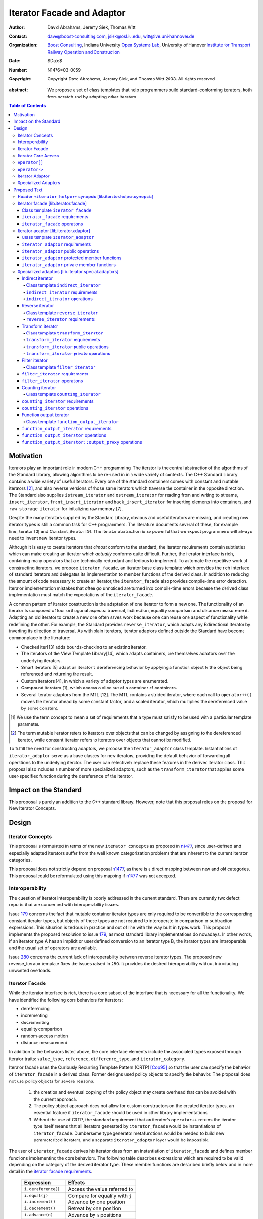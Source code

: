 +++++++++++++++++++++++++++++
 Iterator Facade and Adaptor
+++++++++++++++++++++++++++++

:Author: David Abrahams, Jeremy Siek, Thomas Witt
:Contact: dave@boost-consulting.com, jsiek@osl.iu.edu, witt@ive.uni-hannover.de
:organization: `Boost Consulting`_, Indiana University `Open Systems
               Lab`_, University of Hanover `Institute for Transport
               Railway Operation and Construction`_
:date: $Date$
:Number: N1476=03-0059
:copyright: Copyright Dave Abrahams, Jeremy Siek, and Thomas Witt 2003. All rights reserved

.. _`Boost Consulting`: http://www.boost-consulting.com
.. _`Open Systems Lab`: http://www.osl.iu.edu
.. _`Institute for Transport Railway Operation and Construction`: http://www.ive.uni-hannover.de

:abstract: We propose a set of class templates that help programmers
           build standard-conforming iterators, both from scratch and
           by adapting other iterators.

.. contents:: Table of Contents

============
 Motivation
============

Iterators play an important role in modern C++ programming. The
iterator is the central abstraction of the algorithms of the Standard
Library, allowing algorithms to be re-used in in a wide variety of
contexts.  The C++ Standard Library contains a wide variety of useful
iterators. Every one of the standard containers comes with constant
and mutable iterators [#mutable]_, and also reverse versions of those
same iterators which traverse the container in the opposite direction.
The Standard also supplies ``istream_iterator`` and
``ostream_iterator`` for reading from and writing to streams,
``insert_iterator``, ``front_insert_iterator`` and
``back_insert_iterator`` for inserting elements into containers, and
``raw_storage_iterator`` for initializing raw memory [7].

Despite the many iterators supplied by the Standard Library, obvious
and useful iterators are missing, and creating new iterator types is
still a common task for C++ programmers.  The literature documents
several of these, for example line_iterator [3] and Constant_iterator
[9].  The iterator abstraction is so powerful that we expect
programmers will always need to invent new iterator types.

Although it is easy to create iterators that *almost* conform to the
standard, the iterator requirements contain subtleties which can make
creating an iterator which *actually* conforms quite difficult.
Further, the iterator interface is rich, containing many operators
that are technically redundant and tedious to implement.  To automate
the repetitive work of constructing iterators, we propose
``iterator_facade``, an iterator base class template which provides
the rich interface of standard iterators and delegates its
implementation to member functions of the derived class.  In addition
to reducing the amount of code necessary to create an iterator, the
``iterator_facade`` also provides compile-time error detection.
Iterator implementation mistakes that often go unnoticed are turned
into compile-time errors because the derived class implementation must
match the expectations of the ``iterator_facade``.

A common pattern of iterator construction is the adaptation of one
iterator to form a new one.  The functionality of an iterator is
composed of four orthogonal aspects: traversal, indirection, equality
comparison and distance measurement.  Adapting an old iterator to
create a new one often saves work because one can reuse one aspect of
functionality while redefining the other.  For example, the Standard
provides ``reverse_iterator``, which adapts any Bidirectional Iterator
by inverting its direction of traversal.  As with plain iterators,
iterator adaptors defined outside the Standard have become commonplace
in the literature:

* Checked iter[13] adds bounds-checking to an existing iterator.

* The iterators of the View Template Library[14], which adapts
  containers, are themselves adaptors over the underlying iterators.

* Smart iterators [5] adapt an iterator's dereferencing behavior by
  applying a function object to the object being referenced and
  returning the result.

* Custom iterators [4], in which a variety of adaptor types are enumerated.

* Compound iterators [1], which access a slice out of a container of containers.

* Several iterator adaptors from the MTL [12].  The MTL contains a
  strided iterator, where each call to ``operator++()`` moves the
  iterator ahead by some constant factor, and a scaled iterator, which
  multiplies the dereferenced value by some constant.

.. [#concept] We use the term concept to mean a set of requirements
   that a type must satisfy to be used with a particular template
   parameter.

.. [#mutable] The term mutable iterator refers to iterators over objects that
   can be changed by assigning to the dereferenced iterator, while
   constant iterator refers to iterators over objects that cannot be
   modified.

To fulfill the need for constructing adaptors, we propose the
``iterator_adaptor`` class template.  Instantiations of
``iterator_adaptor`` serve as a base classes for new iterators,
providing the default behavior of forwarding all operations to the
underlying iterator.  The user can selectively replace these features
in the derived iterator class.  This proposal also includes a number
of more specialized adaptors, such as the ``transform_iterator`` that
applies some user-specified function during the dereference of the
iterator.

========================
 Impact on the Standard
========================

This proposal is purely an addition to the C++ standard library.
However, note that this proposal relies on the proposal for New
Iterator Concepts.

========
 Design
========

Iterator Concepts
=================

This proposal is formulated in terms of the new ``iterator concepts``
as proposed in `n1477`_, since user-defined and especially adapted
iterators suffer from the well known categorization problems that are
inherent to the current iterator categories.

.. _`n1477`: http://anubis.dkuug.dk/JTC1/SC22/WG21/docs/papers/2003/n1477.html

This proposal does not strictly depend on proposal `n1477`_, as there
is a direct mapping between new and old categories. This proposal
could be reformulated using this mapping if `n1477`_ was not accepted.

Interoperability
================

The question of iterator interoperability is poorly addressed in the
current standard.  There are currently two defect reports that are
concerned with interoperability issues.

Issue `179`_ concerns the fact that mutable container iterator types
are only required to be convertible to the corresponding constant
iterator types, but objects of these types are not required to
interoperate in comparison or subtraction expressions.  This situation
is tedious in practice and out of line with the way built in types
work.  This proposal implements the proposed resolution to issue
`179`_, as most standard library implementations do nowadays. In other
words, if an iterator type A has an implicit or user defined
conversion to an iterator type B, the iterator types are interoperable
and the usual set of operators are available.

Issue `280`_ concerns the current lack of interoperability between
reverse iterator types. The proposed new reverse_iterator template
fixes the issues raised in 280. It provides the desired
interoperability without introducing unwanted overloads.

.. _`179`: http://anubis.dkuug.dk/jtc1/sc22/wg21/docs/lwg-defects.html#179
.. _`280`: http://anubis.dkuug.dk/jtc1/sc22/wg21/docs/lwg-active.html#280


Iterator Facade
===============

While the iterator interface is rich, there is a core subset of the
interface that is necessary for all the functionality.  We have
identified the following core behaviors for iterators:

* dereferencing
* incrementing
* decrementing
* equality comparison
* random-access motion
* distance measurement

In addition to the behaviors listed above, the core interface elements
include the associated types exposed through iterator traits:
``value_type``, ``reference``, ``difference_type``, and
``iterator_category``.

Iterator facade uses the Curiously Recurring Template Pattern (CRTP)
[Cop95]_ so that the user can specify the behavior of
``iterator_facade`` in a derived class.  Former designs used policy
objects to specify the behavior.  The proposal does not use policy
objects for several reasons: 

  1. the creation and eventual copying of the policy object may create
     overhead that can be avoided with the current approach.

  2. The policy object approach does not allow for custom constructors
     on the created iterator types, an essential feature if
     ``iterator_facade`` should be used in other library
     implementations.

  3. Without the use of CRTP, the standard requirement that an
     iterator's ``operator++`` returns the iterator type itself means
     that all iterators generated by ``iterator_facade`` would be
     instantiations of ``iterator_facade``.  Cumbersome type generator
     metafunctions would be needed to build new parameterized
     iterators, and a separate ``iterator_adaptor`` layer would be
     impossible.

The user of ``iterator_facade`` derives his iterator class from an
instantiation of ``iterator_facade`` and defines member functions
implementing the core behaviors.  The following table describes
expressions which are required to be valid depending on the category
of the derived iterator type.  These member functions are described
briefly below and in more detail in the `iterator facade requirements`_.

   +----------------------------------------+-------------------------------------------+
   | Expression                             | Effects                                   |
   +========================================+===========================================+
   | ``i.dereference()``                    | Access the value referred to              |
   +----------------------------------------+-------------------------------------------+
   | ``i.equal(j)``                         | Compare for equality with ``j``           |
   +----------------------------------------+-------------------------------------------+
   | ``i.increment()``                      | Advance by one position                   |
   +----------------------------------------+-------------------------------------------+
   | ``i.decrement()``                      | Retreat by one position                   |
   +----------------------------------------+-------------------------------------------+
   | ``i.advance(n)``                       | Advance by ``n`` positions                |
   +----------------------------------------+-------------------------------------------+
   | ``i.distance_to(j)``                   | Measure the distance to ``j``             |
   +----------------------------------------+-------------------------------------------+

.. Should we add a comment that a zero overhead implementation of iterator_facade
   is possible with proper inlining?

In addition to implementing the core interface functions, an iterator
derived from ``iterator_facade`` typically defines several
constructors. To model any of the standard iterator concepts, the
iterator must at least have a copy constructor. Also, if the iterator
type ``X`` is meant to be automatically interoperate with another
iterator type ``Y`` (as with constant and mutable iterators) then
there must be an implicit conversion from ``X`` to ``Y`` or from ``Y``
to ``X`` (but not both), typically implemented as a conversion
constructor. Also, if the iterator is to model Forward Traversal
Iterator, a default constructor is required.



Iterator Core Access
====================

``iterator_facade`` and the operator implementations need to be able
to access the core member functions in the derived class.  Making the
core member functions public would expose an implementation detail to
the user.  This proposal frees the public interface of the derived
iterator type from any implementation detail.

Preventing direct access to the core member functions has two
advantages.  First, there is no possibility for the user to accidently
use a member function of the iterator when a member of the value_type
was intended.  This has been an issue with smart pointer
implementations in the past.  The second and main advantage is that
library implementers can freely exchange a hand-rolled iterator
implementation for one based on ``iterator_facade`` without fear of
breaking code that was accessing the public core member functions
directly.

In a naive implementation, keeping the derived class' core member
functions private would require it to grant friendship to
``iterator_facade`` and each of the seven operators.  In order to
reduce the burden of limiting access, this proposal provides
``iterator_core_access``, a class that acts as a gateway to the core
member functions in the derived iterator class.  The author of the
derived class only needs to grant friendship to
``iterator_core_access`` to make his core member functions available
to the library.

.. This is no long uptodate -thw 
.. Yes it is; I made sure of it! -DWA

``iterator_core_access`` will be typically implemented as an empty
class containing only private static member functions which invoke the
iterator core member functions. There is, however, no need to
standardize the gateway protocol.  Note that even if
``iterator_core_access`` used public member functions it would not
open a safety loophole, as every core member function preserves the
invariants of the iterator.

``operator[]``
================

The indexing operator for a generalized iterator presents special
challenges.  A random access iterator's ``operator[]`` is only
required to return something convertible to its ``value_type``.
Requiring that it return an lvalue would rule out currently-legal
random-access iterators which hold the referenced value in a data
member (e.g. `counting_iterator`_), because ``*(p+n)`` is a reference
into the temporary iterator ``p+n``, which is destroyed when
``operator[]`` returns.

Writable iterators built with ``iterator_facade`` implement the
semantics required by the preferred resolution to `issue 299`_ and
adopted by proposal `n1477`_: the result of ``p[n]`` is a proxy object
containing a copy of ``p+n``, and ``p[n] = x`` is equivalent to ``*(p
+ n) = x``.  This approach will work properly for any random-access
iterator regardless of the other details of its implementation.  A
user who knows more about the implementation of her iterator is free
to implement an ``operator[]`` which returns an lvalue in the derived
iterator class; it will hide the one supplied by ``iterator_facade``
from clients of her iterator.

.. _issue 299: http://anubis.dkuug.dk/jtc1/sc22/wg21/docs/lwg-active.html#299

``operator->``
==============

The ``reference`` type of a readable iterator (and today's input
iterator) need not in fact be a reference, so long as it is
convertible to the iterator's ``value_type``.  When the ``value_type``
is a class, however, it must still be possible to access members
through ``operator->``.  Therefore, an iterator whose ``reference``
type is not in fact a reference must return a proxy containing a copy
of the referenced value from its ``operator->``.

This proposal does not explicitly specify the return type for
``operator->`` and ``operator[]``. Instead it requires each
``iterator_facade`` instantiation to meet the requirements of its
``iterator_category``.

Iterator Adaptor
================

The ``iterator_adaptor`` class template adapts some ``Base`` [#base]_
type to create a new iterator.  Instantiations of ``iterator_adaptor``
are derived from a corresponding instantiation of ``iterator_facade``
and implement the core behaviors in terms of the ``Base`` type. In
essence, ``iterator_adaptor`` merely forwards all operations to an
instance of the ``Base`` type, which it stores as a member.

.. [#base] The term "Base" here does not refer to a base class and is
   not meant to imply the use of derivation. We have followed the lead
   of the standard library, which provides a base() function to access
   the underlying iterator object of a ``reverse_iterator`` adaptor.

The user of ``iterator_adaptor`` creates a class derived from an
instantiation of ``iterator_adaptor`` and then selectively
redefines some of the core member functions described in the table
above. The ``Base`` type need not meet the full requirements for an
iterator. It need only support the operations used by the core
interface functions of ``iterator_adaptor`` that have not been
redefined in the user's derived class.

Several of the template parameters of ``iterator_adaptor`` default to
``use_default``. This allows the user to make use of a default
parameter even when the user wants to specify a parameter later in the
parameter list.  Also, the defaults for the corresponding associated
types are fairly complicated, so metaprogramming is required to
compute them, and ``use_default`` can help to simplify the
implementation.  Finally, ``use_default`` is not left unspecified
because specification helps to highlight that the ``Reference``
template parameter may not always be identical to the iterator's
``reference`` type, and will keep users making mistakes based on that
assumtion.

Specialized Adaptors
====================

This proposal also contains several examples of specialized adaptors
which were easily implemented using ``iterator_adaptor``:

* ``indirect_iterator``, which iterates over iterators, pointers,
  or smart pointers and applies an extra level of dereferencing.

* A new ``reverse_iterator``, which inverts the direction of a Base
  iterator's motion, while allowing adapted constant and mutable
  iterators to interact in the expected ways (unlike those in most
  implementations of C++98).

* ``transform_iterator``, which applies a user-defined function object
  to the underlying values when dereferenced.

* ``projection_iterator``, which is similar to ``transform_iterator``
  except that when dereferenced it returns a reference instead of
  a value.

* ``filter_iterator``, which provides a view of an iterator range in
  which some elements of the underlying range are skipped.

.. _counting_iterator:

* ``counting_iterator``, which adapts any incrementable type
  (e.g. integers, iterators) so that incrementing/decrementing the
  adapted iterator and dereferencing it produces successive values of
  the Base type.

* ``function_output_iterator``, which makes it easier to create custom
  output iterators.

Based on examples in the Boost library, users have generated many new
adaptors, among them a permutation adaptor which applies some
permutation to a random access iterator, and a strided adaptor, which
adapts a random access iterator by multiplying its unit of motion by a
constant factor.  In addition, the Boost Graph Library (BGL) uses
iterator adaptors to adapt other graph libraries, such as LEDA [10]
and Stanford GraphBase [8], to the BGL interface (which requires C++
Standard compliant iterators).

===============
 Proposed Text
===============


Header ``<iterator_helper>`` synopsis    [lib.iterator.helper.synopsis]
=======================================================================


::

  struct use_default;

  struct iterator_core_access { /* implementation detail */ };
  
  template <
      class Derived
    , class Value
    , class AccessCategory
    , class TraversalCategory
    , class Reference  = Value&
    , class Difference = ptrdiff_t
  >
  class iterator_facade;

  template <
      class Derived
    , class Base
    , class Value      = use_default
    , class Category   = use_default
    , class Reference  = use_default
    , class Difference = use_default
  >
  class iterator_adaptor;
  
  template <
      class Iterator
    , class Value = use_default
    , class Category = use_default
    , class Reference = use_default
    , class Difference = use_default
  >
  class indirect_iterator;
  
  template <class Iterator>
  class reverse_iterator;

  template <
      class UnaryFunction
    , class Iterator
    , class Reference = use_default
    , class Value = use_default
  >
  class transform_iterator;

  template <class Predicate, class Iterator>
  class filter_iterator;

  template <
      class Incrementable
    , class Category = use_default
    , class Difference = use_default
  >
  class counting_iterator

  template <class UnaryFunction>
  class function_output_iterator;



Iterator facade [lib.iterator.facade]
=====================================

``iterator_facade`` is a base class template which implements the
interface of standard iterators in terms of a few core functions
and associated types, to be supplied by a derived iterator class.

Class template ``iterator_facade``
----------------------------------

::

  template <
      class Derived
    , class Value
    , class AccessCategory
    , class TraversalCategory
    , class Reference  = /* see below */
    , class Difference = ptrdiff_t
  >
  class iterator_facade {
  public:
      typedef remove_cv<Value>::type value_type;
      typedef Reference reference;
      typedef /* see description of operator-> */ pointer;
      typedef Difference difference_type;
      typedef iterator_tag<AccessCategory, TraversalCategory> iterator_category;

      reference operator*() const;
      /* see below */ operator->() const;
      /* impl defined */ operator[](difference_type n) const;
      Derived& operator++();
      Derived operator++(int);
      Derived& operator--();
      Derived operator--(int);
      Derived& operator+=(difference_type n);
      Derived& operator-=(difference_type n);
      Derived operator-(difference_type n) const;
  };

  // Comparison operators
  template <class Dr1, class V1, class AC1, class TC1, class R1, class D1,
            class Dr2, class V2, class AC2, class TC2, class R2, class D2>
  typename enable_if_interoperable<Dr1, Dr2, bool>::type // exposition
  operator ==(iterator_facade<Dr1, V1, AC1, TC1, R1, D1> const& lhs,
              iterator_facade<Dr2, V2, AC2, TC2, R2, D2> const& rhs);

  template <class Dr1, class V1, class AC1, class TC1, class R1, class D1,
            class Dr2, class V2, class AC2, class TC2, class R2, class D2>
  typename enable_if_interoperable<Dr1, Dr2, bool>::type
  operator !=(iterator_facade<Dr1, V1, AC1, TC1, R1, D1> const& lhs,
              iterator_facade<Dr2, V2, AC2, TC2, R2, D2> const& rhs);

  template <class Dr1, class V1, class AC1, class TC1, class R1, class D1,
            class Dr2, class V2, class AC2, class TC2, class R2, class D2>
  typename enable_if_interoperable<Dr1, Dr2, bool>::type
  operator <(iterator_facade<Dr1, V1, AC1, TC1, R1, D1> const& lhs,
             iterator_facade<Dr2, V2, AC2, TC2, R2, D2> const& rhs);

  template <class Dr1, class V1, class AC1, class TC1, class R1, class D1,
            class Dr2, class V2, class AC2, class TC2, class R2, class D2>
  typename enable_if_interoperable<Dr1, Dr2, bool>::type
  operator <=(iterator_facade<Dr1, V1, AC1, TC1, R1, D1> const& lhs,
              iterator_facade<Dr2, V2, AC2, TC2, R2, D2> const& rhs);

  template <class Dr1, class V1, class AC1, class TC1, class R1, class D1,
            class Dr2, class V2, class AC2, class TC2, class R2, class D2>
  typename enable_if_interoperable<Dr1, Dr2, bool>::type
  operator >(iterator_facade<Dr1, V1, AC1, TC1, R1, D1> const& lhs,
             iterator_facade<Dr2, V2, AC2, TC2, R2, D2> const& rhs);

  template <class Dr1, class V1, class AC1, class TC1, class R1, class D1,
            class Dr2, class V2, class AC2, class TC2, class R2, class D2>
  typename enable_if_interoperable<Dr1, Dr2, bool>::type
  operator >=(iterator_facade<Dr1, V1, AC1, TC1, R1, D1> const& lhs,
              iterator_facade<Dr2, V2, AC2, TC2, R2, D2> const& rhs);

  template <class Dr1, class V1, class AC1, class TC1, class R1, class D1,
            class Dr2, class V2, class AC2, class TC2, class R2, class D2>
  typename enable_if_interoperable<Dr1, Dr2, bool>::type
  operator >=(iterator_facade<Dr1, V1, AC1, TC1, R1, D1> const& lhs,
              iterator_facade<Dr2, V2, AC2, TC2, R2, D2> const& rhs);

  // Iterator difference
  template <class Dr1, class V1, class AC1, class TC1, class R1, class D1,
            class Dr2, class V2, class AC2, class TC2, class R2, class D2>
  typename enable_if_interoperable<Dr1, Dr2, bool>::type
  operator -(iterator_facade<Dr1, V1, AC1, TC1, R1, D1> const& lhs,
             iterator_facade<Dr2, V2, AC2, TC2, R2, D2> const& rhs);

  // Iterator addition
  template <class Derived, class V, class AC, class TC, class R, class D>
  Derived operator+ (iterator_facade<Derived, V, AC, TC, R, D> const&,
                     typename Derived::difference_type n)


[*Note:* The ``enable_if_interoperable`` template used above is for exposition
purposes. The member operators should be only be in an overload set
provided the derived types ``Dr1`` and ``Dr2`` are interoperable, by
which we mean they are convertible to each other.  The
``enable_if_interoperable`` approach uses SFINAE to take the operators
out of the overload set when the types are not interoperable.]


.. we need a new label here because the presence of markup in the
   title prevents an automatic link from being generated

.. _iterator facade requirements:

``iterator_facade`` requirements
--------------------------------

The ``Derived`` template parameter must be a class derived from
``iterator_facade``.

The default for the ``Reference`` parameter is `Value&`` if the access
category for ``iterator_facade`` is implicitly convertible to
``writable_iterator_tag``, and ``const Value&`` otherwise.

The following table describes the other requirements on the
``Derived`` parameter.  Depending on the resulting iterator's
``iterator_category``, a subset of the expressions listed in the table
are required to be valid.  The operations in the first column must be
accessible to member functions of class ``iterator_core_access``.

In the table below, ``X`` is the derived iterator type, ``a`` is an
object of type ``X``, ``b`` and ``c`` are objects of type ``const X``,
``n`` is an object of ``X::difference_type``, ``y`` is a constant
object of a single pass iterator type interoperable with X, and ``z``
is a constant object of a random access traversal iterator type
interoperable with ``X``.

+----------------------------------------+----------------------------------------+-------------------------------------------------+-------------------------------------------+
| Expression                             | Return Type                            |    Assertion/Note/Precondition/Postcondition    | Required to implement Iterator Concept(s) |
|                                        |                                        |                                                 |                                           |
+========================================+========================================+=================================================+===========================================+
| ``c.dereference()``                    | ``X::reference``                       |                                                 | Readable Iterator, Writable Iterator      |
+----------------------------------------+----------------------------------------+-------------------------------------------------+-------------------------------------------+
| ``c.equal(b)``                         | convertible to bool                    |true iff ``b`` and ``c`` are equivalent.         | Single Pass Iterator                      |
+----------------------------------------+----------------------------------------+-------------------------------------------------+-------------------------------------------+
| ``c.equal(y)``                         | convertible to bool                    |true iff ``c`` and ``y`` refer to the same       | Single Pass Iterator                      |
|                                        |                                        |position.  Implements ``c == y`` and ``c != y``. |                                           |
+----------------------------------------+----------------------------------------+-------------------------------------------------+-------------------------------------------+
| ``a.advance(n)``                       | unused                                 |                                                 | Random Access Traversal Iterator          |
+----------------------------------------+----------------------------------------+-------------------------------------------------+-------------------------------------------+
| ``a.increment()``                      | unused                                 |                                                 | Incrementable Iterator                    |
+----------------------------------------+----------------------------------------+-------------------------------------------------+-------------------------------------------+
| ``a.decrement()``                      | unused                                 |                                                 | Bidirectional Traversal Iterator          |
+----------------------------------------+----------------------------------------+-------------------------------------------------+-------------------------------------------+
| ``c.distance_to(b)``                   | convertible to X::difference_type      | equivalent to ``distance(c, b)``                | Random Access Traversal Iterator          |
+----------------------------------------+----------------------------------------+-------------------------------------------------+-------------------------------------------+
| ``c.distance_to(z)``                   | convertible to X::difference_type      |equivalent to ``distance(c, z)``.  Implements ``c| Random Access Traversal Iterator          |
|                                        |                                        |- z``, ``c < z``, ``c <= z``, ``c > z``, and ``c |                                           |
|                                        |                                        |>= c``.                                          |                                           |
+----------------------------------------+----------------------------------------+-------------------------------------------------+-------------------------------------------+


.. We should explain more about how the
   functions in the interface of iterator_facade
   are there conditionally. -JGS


``iterator_facade`` operations
------------------------------

The operations in this section are described in terms of operations on
the core interface of ``Derived`` which may be inaccessible
(i.e. private).  The implementation should access these operations
through member functions of class ``iterator_core_access``.

``reference operator*() const;``

:Returns: ``static_cast<Derived const*>(this)->dereference()``

*see below* ``operator->() const;``

:Returns: If ``X::reference`` is a reference type, returns an object
  of type ``X::pointer`` equal to::

    &static_cast<Derived const*>(this)->dereference()

  Otherwise returns an object of unspecified type such that, given an
  object ``a`` of type ``X``, ``a->m`` is equivalent to ``(w = *a,
  w.m)`` for some temporary object ``w`` of type ``X::value_type``.

  The type ``X::pointer`` is ``Value*`` if the access category for
  ``X`` is implicitly convertible to ``writable_iterator_tag``, and
  ``Value const*`` otherwise.


*unspecified* ``operator[](difference_type n) const;``

:Returns: an object convertible to ``X::reference`` and holding a copy
     *p* of ``a+n`` such that, for a constant object ``v`` of type
     ``X::value_type``, ``X::reference(a[n] = v)`` is equivalent
     to ``p = v``.



``Derived& operator++();``

:Effects: 

  ::

    static_cast<Derived*>(this)->increment();
    return *this;

.. I realize that the committee is moving away from specifying things
   like this in terms of code, but I worried about the imprecision of
   saying that a core interface function is invoked without describing
   the downcast.  An alternative to what I did would be to mention it
   above where we talk about accessibility.


``Derived operator++(int);``

:Effects:

  ::

    Derived tmp(static_cast<Derived const*>(this));
    ++*this;
    return tmp;


``Derived& operator--();``

:Effects:

   ::

      static_cast<Derived*>(this)->decrement();
      return *this;


``Derived operator--(int);``

:Effects:

  ::

    Derived tmp(static_cast<Derived const*>(this));
    --*this;
    return tmp;


``Derived& operator+=(difference_type n);``

:Effects:

  ::

      static_cast<Derived*>(this)->advance(n);
      return *this;


``Derived& operator-=(difference_type n);``

:Effects:

   ::

      static_cast<Derived*>(this)->advance(-n);
      return *this;


``Derived operator-(difference_type n) const;``

:Effects: 

   Derived tmp(static_cast<Derived const*>(this));
   return tmp -= n;

:Returns: ``static_cast<Derived const*>(this)->advance(-n);``


Iterator adaptor [lib.iterator.adaptor]
=======================================

The ``iterator_adaptor`` is a base class template derived from an
instantiation of ``iterator_facade``. The core interface functions
expected by ``iterator_facade`` are implemented in terms of the
``iterator_adaptor``\ 's ``Base`` template parameter. A class derived
from ``iterator_adaptor`` typically redefines some of the core
interface functions to adapt the behavior of the ``Base`` type.
Whether the derived class models any of the standard iterator concepts
depends on the operations supported by the ``Base`` type and which
core interface functions of ``iterator_facade`` are redefined in the
``Derived`` class.


Class template ``iterator_adaptor``
-----------------------------------

::
  
  template <
      class Derived
    , class Base
    , class Value      = use_default
    , class Category   = use_default
    , class Reference  = use_default
    , class Difference = use_default
  >
  class iterator_adaptor 
    : public iterator_facade<Derived, /* see details ...*/>
  {
      friend class iterator_core_access;
   public:
      iterator_adaptor();
      explicit iterator_adaptor(Base iter);
      Base base() const;
   protected:
      Base const& base_reference() const;
      Base& base_reference();
   private: // Core iterator interface for iterator_facade.  
      typename iterator_adaptor::reference dereference() const;

      template <
      class OtherDerived, class OtherIterator, class V, class C, class R, class D
      >   
      bool equal(iterator_adaptor<OtherDerived, OtherIterator, V, C, R, D> const& x) const;
  
      void advance(typename iterator_adaptor::difference_type n);
      void increment();
      void decrement();

      template <
          class OtherDerived, class OtherIterator, class V, class C, class R, class D
      >   
      typename iterator_adaptor::difference_type distance_to(
          iterator_adaptor<OtherDerived, OtherIterator, V, C, R, D> const& y) const;

   private:
      Base m_iterator;
  };



``iterator_adaptor`` requirements
---------------------------------

The ``Derived`` template parameter must be a derived class of
``iterator_adaptor``. The ``Base`` type must implement the expressions
involving ``m_iterator`` in the specifications of those private member
functions of ``iterator_adaptor`` that are not redefined by the
``Derived`` class and that are needed to model the concept
corresponding to the chosen ``Category`` according to the requirements
of ``iterator_facade``.  The rest of the template parameters specify
the types for the member typedefs in ``iterator_facade``.  The
following pseudo-code specifies the traits types for
``iterator_adaptor``.

::

    if (Value == use_default)
        value_type = iterator_traits<Base>::value_type;
    else 
        value_type = remove_cv<Value>::type;

    if (Reference == use_default) {
        if (Value == use_default)
            reference = iterator_traits<Base>::reference;
        else 
            reference = Value&;
    } else
        reference = Reference;

    if (Distance == use_default)
        difference_type = iterator_traits<Base>::difference_type;
    else
        difference_type = Distance;

    if (Category == use_default)
        iterator_category = iterator_tag< 
            access_category< 
                iterator< iterator_traits<Base>::iterator_category,
                          Value,
                          Distance,
                          Value*,
                          Reference > >,
            traversal_category<
                iterator< iterator_traits<Base>::iterator_category,
                          Value,
                          Distance,
                          Value*,
                          Reference > >
    else
        iterator_category = Category;


..  Replaced with new semantics --thw
    if (Category == use_default)
        iterator_category = iterator_traits<Base>::iterator_category;
    else
        iterator_category = Category;



``iterator_adaptor`` public operations
--------------------------------------

``iterator_adaptor();``

:Requires: The ``Base`` type must be Default Constructible.
:Returns: An instance of ``iterator_adaptor`` with 
    ``m_iterator`` default constructed.


``explicit iterator_adaptor(Base iter);``

:Returns: An instance of ``iterator_adaptor`` with
    ``m_iterator`` copy constructed from ``iter``.

``Base base() const;``

:Returns: ``m_iterator``


``iterator_adaptor`` protected member functions
-----------------------------------------------

``Base const& base_reference() const;``

:Returns: A const reference to ``m_iterator``.


``Base& base_reference();``

:Returns: A non-const reference to ``m_iterator``.


``iterator_adaptor`` private member functions
---------------------------------------------

``typename iterator_adaptor::reference dereference() const;``

:Returns: ``*m_iterator``

::

  template <
  class OtherDerived, class OtherIterator, class V, class C, class R, class D
  >   
  bool equal(iterator_adaptor<OtherDerived, OtherIterator, V, C, R, D> const& x) const;

:Returns: ``m_iterator == x.base()``


``void advance(typename iterator_adaptor::difference_type n);``

:Effects: ``m_iterator += n;``

``void increment();``

:Effects: ``++m_iterator;``

``void decrement();``

:Effects: ``--m_iterator;``

::

  template <
      class OtherDerived, class OtherIterator, class V, class C, class R, class D
  >   
  typename iterator_adaptor::difference_type distance_to(
      iterator_adaptor<OtherDerived, OtherIterator, V, C, R, D> const& y) const;

:Returns: ``y.base() - m_iterator``



Specialized adaptors [lib.iterator.special.adaptors]
====================================================

.. The requirements for all of these need to be written *much* more
   formally -DWA


[*Note:* The ``enable_if_convertible<X,Y>::type`` expression used in
this section is for exposition purposes. The converting constructors
for specialized adaptors should be only be in an overload set provided
that an object of type ``X`` is implicitly convertible to an object of
type ``Y``.  The ``enable_if_convertible`` approach uses SFINAE to
take the constructor out of the overload set when the types are not
implicitly convertible.]


Indirect iterator
-----------------

The indirect iterator adapts an iterator by applying an *extra*
dereference inside of ``operator*()``. For example, this iterator
adaptor makes it possible to view a container of pointers
(e.g. ``list<foo*>``) as if it were a container of the pointed-to type
(e.g. ``list<foo>``) .


Class template ``indirect_iterator``
....................................

::

  template <
      class Iterator
    , class Value = use_default
    , class Category = use_default
    , class Reference = use_default
    , class Difference = use_default
  >
  class indirect_iterator
    : public iterator_adaptor</* see discussion */>
  {
      friend class iterator_core_access;
   public:
      indirect_iterator();
      indirect_iterator(Iterator x);
      template <
          class Iterator2, class Value2, class Category2
        , class Reference2, class Difference2
      >
      indirect_iterator(
          indirect_iterator<
               Iterator2, Value2, Category2, Reference2, Difference2
          > const& y
        , typename enable_if_convertible<Iterator2, Iterator>::type* = 0 // exposition
      );
  private: // as-if specification
      typename indirect_iterator::reference dereference() const
      {
          return **this->base();
      }
  };

``indirect_iterator`` requirements
..................................

The ``value_type`` of the ``Iterator`` template parameter should
itself be dereferenceable. The return type of the ``operator*`` for
the ``value_type`` must be the same type as the ``Reference`` template
parameter. The ``Value`` template parameter will be the ``value_type``
for the ``indirect_iterator``, unless ``Value`` is const. If ``Value``
is ``const X``, then ``value_type`` will be *non-* ``const X``.  The
default for ``Value`` is

::

  iterator_traits< iterator_traits<Iterator>::value_type >::value_type

If the default is used for ``Value``, then there must be a valid
specialization of ``iterator_traits`` for the value type of the base
iterator.

The ``Reference`` parameter will be the ``reference`` type of the
``indirect_iterator``. The default is ``Value&``.

The ``Category`` parameter is the ``iterator_category`` type for the
``indirect_iterator``. The default is 
``iterator_traits<Iterator>::iterator_category``.

The indirect iterator will model the most refined standard traversal
concept that is modeled by the ``Iterator`` type.  The indirect
iterator will model the most refined standard access concept that is
modeled by the value type of ``Iterator``.


``indirect_iterator`` operations
................................

``indirect_iterator();``

:Requires: ``Iterator`` must be Default Constructible.
:Returns: An instance of ``indirect_iterator`` with
    a default constructed base object.


``indirect_iterator(Iterator x);``

:Returns: An instance of ``indirect_iterator`` with
    the ``iterator_adaptor`` subobject copy constructed from ``x``.

::

  template <
      class Iterator2, class Value2, class Category2
    , class Reference2, class Difference2
  >
  indirect_iterator(
      indirect_iterator<
           Iterator2, Value2, Category2, Reference2, Difference2
      > const& y
    , typename enable_if_convertible<Iterator2, Iterator>::type* = 0 // exposition
  );

:Requires: ``Iterator2`` is implicitly convertible to ``Iterator``.
:Returns: An instance of ``indirect_iterator`` that is a copy of ``y``.

Reverse iterator
----------------

.. I think we'd better strike the old reverse_iterator text from the standard, eh?

The reverse iterator adaptor flips the direction of a base iterator's
motion. Invoking ``operator++()`` moves the base iterator backward and
invoking ``operator--()`` moves the base iterator forward.

Class template ``reverse_iterator``
...................................

::

  template <class Iterator>
  class reverse_iterator :
    public iterator_adaptor< reverse_iterator<Iterator>, Iterator >
  {
    friend class iterator_core_access;
  public:
    reverse_iterator() {}
    explicit reverse_iterator(Iterator x) ;

    template<class OtherIterator>
    reverse_iterator(
        reverse_iterator<OtherIterator> const& r
      , typename enable_if_convertible<OtherIterator, Iterator>::type* = 0 // exposition
    );

  private: // as-if specification
    typename reverse_iterator::reference dereference() const { return *prior(this->base()); }

    void increment() { --this->base_reference(); }
    void decrement() { ++this->base_reference(); }

    void advance(typename reverse_iterator::difference_type n)
    {
        this->base_reference() += -n;
    }

    template <class OtherIterator>
    typename reverse_iterator::difference_type
    distance_to(reverse_iterator<OtherIterator> const& y) const
    {
        return this->base_reference() - y.base();
    }

  };


``reverse_iterator`` requirements
.................................

The base ``Iterator`` must be a model of Bidirectional Traversal
Iterator. The resulting ``reverse_iterator`` will be a model of the
most refined standard traversal and access concepts that are modeled
by ``Iterator``.


``reverse_iterator();``

:Requires: ``Iterator`` must be Default Constructible.
:Returns: An instance of ``reverse_iterator`` with a
  default constructed base object.

``explicit reverse_iterator(Iterator x);``

:Returns: An instance of ``reverse_iterator`` with a
  base object copy constructed from ``x``.


::

    template<class OtherIterator>
    reverse_iterator(
        reverse_iterator<OtherIterator> const& r
      , typename enable_if_convertible<OtherIterator, Iterator>::type* = 0 // exposition
    );

:Requires: ``OtherIterator`` is implicitly convertible to ``Iterator``.
:Returns: An instance of ``reverse_iterator`` that is a copy of ``r``.


Transform iterator
------------------

The transform iterator adapts an iterator by applying some function
object to the result of dereferencing the iterator. In other words,
the ``operator*`` of the transform iterator first dereferences the
base iterator, passes the result of this to the function object, and
then returns the result.


Class template ``transform_iterator``
.....................................

::

  template <class AdaptableUnaryFunction,
            class Iterator, 
            class Reference = use_default, 
            class Value = use_default>
  class transform_iterator
    : public iterator_adaptor</* see discussion */>
  {
    friend class iterator_core_access;
  public:
    transform_iterator();
    transform_iterator(Iterator const& x, AdaptableUnaryFunction f);

    template<class OtherIterator, class R2, class V2>
    transform_iterator(
          transform_iterator<AdaptableUnaryFunction, OtherIterator, R2, V2> const& t
        , typename enable_if_convertible<OtherIterator, Iterator>::type* = 0 // exposition
    );

    AdaptableUnaryFunction functor() const;
  private:
    typename transform_iterator::value_type dereference() const;
    AdaptableUnaryFunction m_f;
  };


``transform_iterator`` requirements
...................................

The type ``AdaptableUnaryFunction`` must be Assignable, Copy
Constructible, and the expression ``f(x)`` must be valid where ``f``
is an object of type ``AdaptableUnaryFunction``, ``x`` is an object of
type ``AdaptableUnaryFunction::argument_type``, and where the type of
``f(x)`` must be ``AdaptableUnaryFunction::result_type``.

The type ``Iterator`` must at least model Readable Iterator.  The
resulting ``transform_iterator`` models the most refined of the
following options that is also modeled by ``Iterator``.

  * Writable Lvalue Iterator if the ``result_type`` of the
    ``AdaptableUnaryFunction`` is a non-const reference. 

  * Readable Lvalue Iterator if the ``result_type`` is a const
    reference.

  * Readable Iterator otherwise. 


The ``transform_iterator`` models the most refined standard traversal
concept that is modeled by ``Iterator``.

The ``value_type`` of ``transform_iterator`` is
``remove_reference<result_type>::type``. The ``reference`` type is
``result_type``.


``transform_iterator`` public operations
........................................


``transform_iterator();``

:Returns: An instance of ``transform_iterator`` with ``m_f``
  and ``m_iterator`` default constructed.


``transform_iterator(Iterator const& x, AdaptableUnaryFunction f);``

:Returns: An instance of ``transform_iterator`` with ``m_f``
  initialized to ``f`` and ``m_iterator`` initialized to ``x``.


::

    template<class OtherIterator, class R2, class V2>
    transform_iterator(
          transform_iterator<AdaptableUnaryFunction, OtherIterator, R2, V2> const& t
        , typename enable_if_convertible<OtherIterator, Iterator>::type* = 0 // exposition
    );

:Returns: An instance of ``transform_iterator`` that is a copy of ``t``.
:Requires: ``OtherIterator`` is implicitly convertible to ``Iterator``.

``AdaptableUnaryFunction functor() const;``

:Returns: ``m_f``

``transform_iterator`` private operations
.........................................

``typename transform_iterator::value_type dereference() const;``

:Returns: ``m_f(transform_iterator::dereference());``



Filter iterator
---------------

The filter iterator adaptor creates a view of an iterator range in
which some elements of the range are skipped over. A predicate
function object controls which elements are skipped. When the
predicate is applied to an element, if it returns ``true`` then the
element is retained and if it returns ``false`` then the element is
skipped over. When skipping over elements, it is necessary for the
filter adaptor to know when to stop so as to avoid going past the end
of the underlying range. Therefore the constructor of the filter
iterator takes two iterator parameters: the position for the filtered
iterator and the end of the range.



Class template ``filter_iterator``
..................................

::

  template <class Predicate, class Iterator>
  class filter_iterator
      : public iterator_adaptor<
            filter_iterator<Predicate, Iterator>, Iterator
          , use_default
          , /* see details */
        >
  {
   public:
      filter_iterator();
      filter_iterator(Predicate f, Iterator x, Iterator end = Iterator());
      filter_iterator(Iterator x, Iterator end = Iterator());
      template<class OtherIterator>
      filter_iterator(
          filter_iterator<Predicate, OtherIterator> const& t
          , typename enable_if_convertible<OtherIterator, Iterator>::type* = 0 // exposition
          );
      Predicate predicate() const;
      Iterator end() const;

   private: // as-if specification
      void increment()
      {
          ++(this->base_reference());
          satisfy_predicate();
      }

      void satisfy_predicate()
      {
          while (this->base() != this->m_end && !this->m_predicate(*this->base()))
              ++(this->base_reference());
      }

      Predicate m_predicate;
      Iterator m_end;
  };


``filter_iterator`` requirements
--------------------------------

The base ``Iterator`` parameter must be a model of Readable Iterator
and Single Pass Iterator. The resulting ``filter_iterator`` will be a
model of Forward Traversal Iterator if ``Iterator`` is, otherwise the
``filter_iterator`` will be a model of Single Pass Iterator. The
access category of the ``filter_iterator`` will be the most refined
standard access category that is modeled by ``Iterator``.

.. Thomas is going to try implementing filter_iterator so that
   it will be bidirectional if the underlying iterator is. -JGS


The ``Predicate`` must be Assignable, Copy Constructible, and the
expression ``p(x)`` must be valid where ``p`` is an object of type
``Predicate``, ``x`` is an object of type
``iterator_traits<Iterator>::value_type``, and where the type of
``p(x)`` must be convertible to ``bool``.



``filter_iterator`` operations
------------------------------

``filter_iterator();``

:Requires: ``Predicate`` and ``Iterator`` must be Default Constructible.
:Returns: a ``filter_iterator`` whose
    predicate is a default constructed ``Predicate`` and
    whose ``end`` is a default constructed ``Iterator``.


``filter_iterator(Predicate f, Iterator x, Iterator end = Iterator());``

:Returns: A ``filter_iterator`` at position ``x`` that filters according
    to predicate ``f`` and that will not increment past ``end``.


``filter_iterator(Iterator x, Iterator end = Iterator());``

:Requires: ``Predicate`` must be Default Constructible.
:Returns: A ``filter_iterator`` at position ``x`` that filters 
    according to a default constructed ``Predicate``
    and that will not increment past ``end``.


::

    template <class OtherIterator>
    filter_iterator(
        filter_iterator<Predicate, OtherIterator> const& t
        , typename enable_if_convertible<OtherIterator, Iterator>::type* = 0 // exposition
        );``

:Requires: ``OtherIterator`` is implicitly convertible to ``Iterator``.
:Returns: A copy of iterator ``t``. 


``Predicate predicate() const;``

:Returns: A copy of the predicate object used to construct ``*this``.


``Iterator end() const;``

:Returns: The object ``end`` used to construct ``*this``.


Counting iterator
-----------------

The counting iterator adaptor implements dereference by returning a
reference to the base object. The other operations are implemented by
the base ``m_iterator``, as per the inheritance from
``iterator_adaptor``.


Class template ``counting_iterator``
....................................

::

  template <class Incrementable, class Category = use_default, class Difference = use_default>
  class counting_iterator
    : public iterator_adaptor<
          counting_iterator<Incrementable, Category, Difference>
        , Incrementable
        , Incrementable
        , /* see details for category */
        , Incrementable const&
        , Incrementable const*
        , /* distance = Difference or a signed integral type */>
  {
      friend class iterator_core_access;
   public:
      counting_iterator();
      counting_iterator(counting_iterator const& rhs);
      counting_iterator(Incrementable x);
   private:
      typename counting_iterator::reference dereference() const
      {
          return this->base_reference();
      }
    };


[*Note:* implementers are encouraged to provide an implementation of
  ``distance_to`` and a ``difference_type`` that avoids overflows in
  the cases when the ``Incrementable`` type is a numeric type.]

``counting_iterator`` requirements
----------------------------------

The ``Incrementable`` type must be Default Constructible, Copy
Constructible, and Assignable.  The default distance is
an implementation defined signed integegral type.

The resulting ``counting_iterator`` models Readable Lvalue Iterator.

Furthermore, if you wish to create a counting iterator that is a Forward
Traversal Iterator, then the following expressions must be valid:
::

    Incrementable i, j;
    ++i         // pre-increment
    i == j      // operator equal

If you wish to create a counting iterator that is a 
Bidirectional Traversal Iterator, then pre-decrement is also required:
::

    --i

If you wish to create a counting iterator that is a Random Access
Traversal Iterator, then these additional expressions are also
required:
::

    counting_iterator::difference_type n;
    i += n
    n = i - j
    i < j




``counting_iterator`` operations
--------------------------------

``counting_iterator();``

:Returns: A default constructed instance of ``counting_iterator``.


``counting_iterator(counting_iterator const& rhs);``

:Returns: An instance of ``counting_iterator`` that is a copy of ``rhs``.



``counting_iterator(Incrementable x);``

:Returns: An instance of ``counting_iterator`` with its base
    object copy constructed from ``x``.


Function output iterator
------------------------

The function output iterator adaptor makes it easier to create custom
output iterators. The adaptor takes a unary function and creates a
model of Output Iterator. Each item assigned to the output iterator is
passed as an argument to the unary function.  The motivation for this
iterator is that creating a conforming output iterator is non-trivial,
particularly because the proper implementation usually requires a
proxy object.


Class template ``function_output_iterator``
...........................................

::

  template <class UnaryFunction>
  class function_output_iterator {
  public:
    typedef iterator_tag<
          writable_iterator_tag
        , incrementable_iterator_tag
    > iterator_category;
    typedef void                value_type;
    typedef void                difference_type;
    typedef void                pointer;
    typedef void                reference;

    explicit function_output_iterator(const UnaryFunction& f = UnaryFunction());

    struct output_proxy {
      output_proxy(UnaryFunction& f);
      template <class T> output_proxy& operator=(const T& value);
    };
    output_proxy operator*();
    function_output_iterator& operator++();
    function_output_iterator& operator++(int);
  };


``function_output_iterator`` requirements
-----------------------------------------

The ``UnaryFunction`` must be Assignable, Copy Constructible, and the
expression ``f(x)`` must be valid, where ``f`` is an object of type
``UnaryFunction`` and ``x`` is an object of a type accepted by ``f``.
The resulting ``function_output_iterator`` is a model of the Writable
and Incrementable Iterator concepts.


``function_output_iterator`` operations
---------------------------------------

``explicit function_output_iterator(const UnaryFunction& f = UnaryFunction());``

:Returns: An instance of ``function_output_iterator`` with
  ``f`` stored as a data member.


``output_proxy operator*();``

:Returns: An instance of ``output_proxy`` constructed with
  a copy of the unary function ``f``.
  

``function_output_iterator& operator++();``

:Returns: ``*this``


``function_output_iterator& operator++(int);``

:Returns: ``*this``


``function_output_iterator::output_proxy`` operations
-----------------------------------------------------

``output_proxy(UnaryFunction& f);``

:Returns: An instance of ``output_proxy`` with ``f`` stored as
    a data member.


``template <class T> output_proxy& operator=(const T& value);``

:Effects: 
  ::

      m_f(value); 
      return *this; 



.. [Cop95] [Coplien, 1995] Coplien, J., Curiously Recurring Template
   Patterns, C++ Report, February 1995, pp. 24-27.

..
 LocalWords:  Abrahams Siek Witt istream ostream iter MTL strided interoperate
 LocalWords:  CRTP metafunctions inlining lvalue JGS incrementable BGL LEDA cv
 LocalWords:  GraphBase struct ptrdiff UnaryFunction const int typename bool pp
 LocalWords:  lhs rhs SFINAE markup iff tmp OtherDerived OtherIterator DWA foo
 LocalWords:  dereferenceable subobject AdaptableUnaryFunction impl pre ifdef'd
 LocalWords:  OtherIncrementable Coplien
